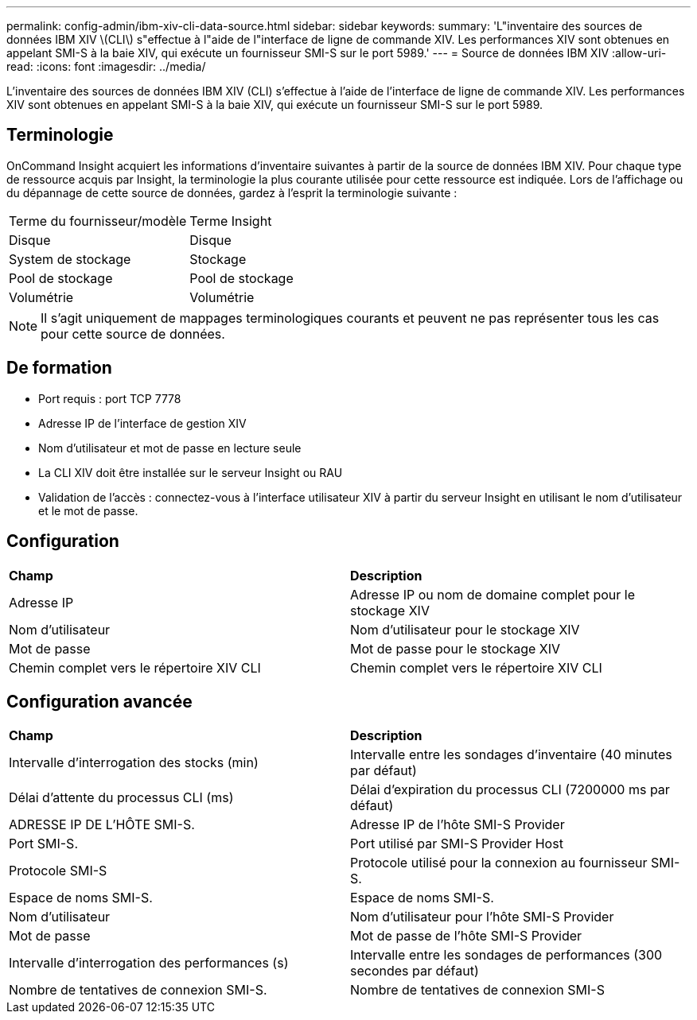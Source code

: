 ---
permalink: config-admin/ibm-xiv-cli-data-source.html 
sidebar: sidebar 
keywords:  
summary: 'L"inventaire des sources de données IBM XIV \(CLI\) s"effectue à l"aide de l"interface de ligne de commande XIV. Les performances XIV sont obtenues en appelant SMI-S à la baie XIV, qui exécute un fournisseur SMI-S sur le port 5989.' 
---
= Source de données IBM XIV
:allow-uri-read: 
:icons: font
:imagesdir: ../media/


[role="lead"]
L'inventaire des sources de données IBM XIV (CLI) s'effectue à l'aide de l'interface de ligne de commande XIV. Les performances XIV sont obtenues en appelant SMI-S à la baie XIV, qui exécute un fournisseur SMI-S sur le port 5989.



== Terminologie

OnCommand Insight acquiert les informations d'inventaire suivantes à partir de la source de données IBM XIV. Pour chaque type de ressource acquis par Insight, la terminologie la plus courante utilisée pour cette ressource est indiquée. Lors de l'affichage ou du dépannage de cette source de données, gardez à l'esprit la terminologie suivante :

|===


| Terme du fournisseur/modèle | Terme Insight 


 a| 
Disque
 a| 
Disque



 a| 
System de stockage
 a| 
Stockage



 a| 
Pool de stockage
 a| 
Pool de stockage



 a| 
Volumétrie
 a| 
Volumétrie

|===
[NOTE]
====
Il s'agit uniquement de mappages terminologiques courants et peuvent ne pas représenter tous les cas pour cette source de données.

====


== De formation

* Port requis : port TCP 7778
* Adresse IP de l'interface de gestion XIV
* Nom d'utilisateur et mot de passe en lecture seule
* La CLI XIV doit être installée sur le serveur Insight ou RAU
* Validation de l'accès : connectez-vous à l'interface utilisateur XIV à partir du serveur Insight en utilisant le nom d'utilisateur et le mot de passe.




== Configuration

|===


| *Champ* | *Description* 


 a| 
Adresse IP
 a| 
Adresse IP ou nom de domaine complet pour le stockage XIV



 a| 
Nom d'utilisateur
 a| 
Nom d'utilisateur pour le stockage XIV



 a| 
Mot de passe
 a| 
Mot de passe pour le stockage XIV



 a| 
Chemin complet vers le répertoire XIV CLI
 a| 
Chemin complet vers le répertoire XIV CLI

|===


== Configuration avancée

|===


| *Champ* | *Description* 


 a| 
Intervalle d'interrogation des stocks (min)
 a| 
Intervalle entre les sondages d'inventaire (40 minutes par défaut)



 a| 
Délai d'attente du processus CLI (ms)
 a| 
Délai d'expiration du processus CLI (7200000 ms par défaut)



 a| 
ADRESSE IP DE L'HÔTE SMI-S.
 a| 
Adresse IP de l'hôte SMI-S Provider



 a| 
Port SMI-S.
 a| 
Port utilisé par SMI-S Provider Host



 a| 
Protocole SMI-S
 a| 
Protocole utilisé pour la connexion au fournisseur SMI-S.



 a| 
Espace de noms SMI-S.
 a| 
Espace de noms SMI-S.



 a| 
Nom d'utilisateur
 a| 
Nom d'utilisateur pour l'hôte SMI-S Provider



 a| 
Mot de passe
 a| 
Mot de passe de l'hôte SMI-S Provider



 a| 
Intervalle d'interrogation des performances (s)
 a| 
Intervalle entre les sondages de performances (300 secondes par défaut)



 a| 
Nombre de tentatives de connexion SMI-S.
 a| 
Nombre de tentatives de connexion SMI-S

|===